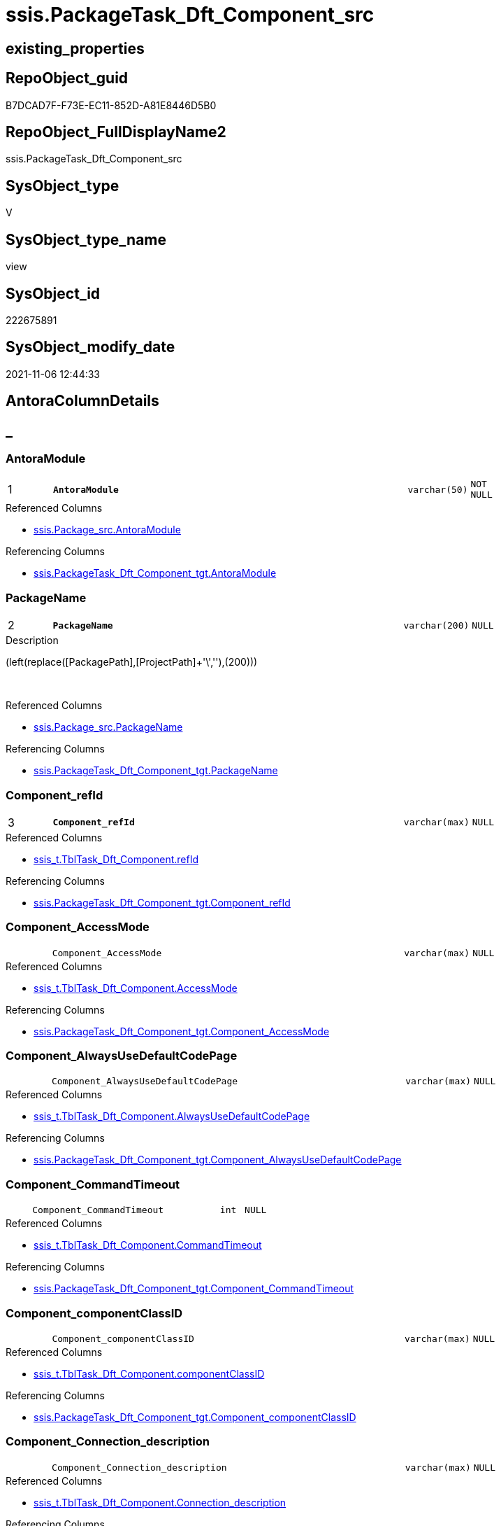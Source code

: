 // tag::HeaderFullDisplayName[]
= ssis.PackageTask_Dft_Component_src
// end::HeaderFullDisplayName[]

== existing_properties

// tag::existing_properties[]
:ExistsProperty--antorareferencedlist:
:ExistsProperty--antorareferencinglist:
:ExistsProperty--is_repo_managed:
:ExistsProperty--is_ssas:
:ExistsProperty--pk_index_guid:
:ExistsProperty--pk_indexpatterncolumndatatype:
:ExistsProperty--pk_indexpatterncolumnname:
:ExistsProperty--referencedobjectlist:
:ExistsProperty--sql_modules_definition:
:ExistsProperty--FK:
:ExistsProperty--AntoraIndexList:
:ExistsProperty--Columns:
// end::existing_properties[]

== RepoObject_guid

// tag::RepoObject_guid[]
B7DCAD7F-F73E-EC11-852D-A81E8446D5B0
// end::RepoObject_guid[]

== RepoObject_FullDisplayName2

// tag::RepoObject_FullDisplayName2[]
ssis.PackageTask_Dft_Component_src
// end::RepoObject_FullDisplayName2[]

== SysObject_type

// tag::SysObject_type[]
V 
// end::SysObject_type[]

== SysObject_type_name

// tag::SysObject_type_name[]
view
// end::SysObject_type_name[]

== SysObject_id

// tag::SysObject_id[]
222675891
// end::SysObject_id[]

== SysObject_modify_date

// tag::SysObject_modify_date[]
2021-11-06 12:44:33
// end::SysObject_modify_date[]

== AntoraColumnDetails

// tag::AntoraColumnDetails[]
[discrete]
== _


[#column-antoramodule]
=== AntoraModule

[cols="d,8m,m,m,m,d"]
|===
|1
|*AntoraModule*
|varchar(50)
|NOT NULL
|
|
|===

.Referenced Columns
--
* xref:ssis.package_src.adoc#column-antoramodule[+ssis.Package_src.AntoraModule+]
--

.Referencing Columns
--
* xref:ssis.packagetask_dft_component_tgt.adoc#column-antoramodule[+ssis.PackageTask_Dft_Component_tgt.AntoraModule+]
--


[#column-packagename]
=== PackageName

[cols="d,8m,m,m,m,d"]
|===
|2
|*PackageName*
|varchar(200)
|NULL
|
|
|===

.Description
--
(left(replace([PackagePath],[ProjectPath]+'\',''),(200)))
--
{empty} +

.Referenced Columns
--
* xref:ssis.package_src.adoc#column-packagename[+ssis.Package_src.PackageName+]
--

.Referencing Columns
--
* xref:ssis.packagetask_dft_component_tgt.adoc#column-packagename[+ssis.PackageTask_Dft_Component_tgt.PackageName+]
--


[#column-componentunderlinerefid]
=== Component_refId

[cols="d,8m,m,m,m,d"]
|===
|3
|*Component_refId*
|varchar(max)
|NULL
|
|
|===

.Referenced Columns
--
* xref:ssis_t.tbltask_dft_component.adoc#column-refid[+ssis_t.TblTask_Dft_Component.refId+]
--

.Referencing Columns
--
* xref:ssis.packagetask_dft_component_tgt.adoc#column-componentunderlinerefid[+ssis.PackageTask_Dft_Component_tgt.Component_refId+]
--


[#column-componentunderlineaccessmode]
=== Component_AccessMode

[cols="d,8m,m,m,m,d"]
|===
|
|Component_AccessMode
|varchar(max)
|NULL
|
|
|===

.Referenced Columns
--
* xref:ssis_t.tbltask_dft_component.adoc#column-accessmode[+ssis_t.TblTask_Dft_Component.AccessMode+]
--

.Referencing Columns
--
* xref:ssis.packagetask_dft_component_tgt.adoc#column-componentunderlineaccessmode[+ssis.PackageTask_Dft_Component_tgt.Component_AccessMode+]
--


[#column-componentunderlinealwaysusedefaultcodepage]
=== Component_AlwaysUseDefaultCodePage

[cols="d,8m,m,m,m,d"]
|===
|
|Component_AlwaysUseDefaultCodePage
|varchar(max)
|NULL
|
|
|===

.Referenced Columns
--
* xref:ssis_t.tbltask_dft_component.adoc#column-alwaysusedefaultcodepage[+ssis_t.TblTask_Dft_Component.AlwaysUseDefaultCodePage+]
--

.Referencing Columns
--
* xref:ssis.packagetask_dft_component_tgt.adoc#column-componentunderlinealwaysusedefaultcodepage[+ssis.PackageTask_Dft_Component_tgt.Component_AlwaysUseDefaultCodePage+]
--


[#column-componentunderlinecommandtimeout]
=== Component_CommandTimeout

[cols="d,8m,m,m,m,d"]
|===
|
|Component_CommandTimeout
|int
|NULL
|
|
|===

.Referenced Columns
--
* xref:ssis_t.tbltask_dft_component.adoc#column-commandtimeout[+ssis_t.TblTask_Dft_Component.CommandTimeout+]
--

.Referencing Columns
--
* xref:ssis.packagetask_dft_component_tgt.adoc#column-componentunderlinecommandtimeout[+ssis.PackageTask_Dft_Component_tgt.Component_CommandTimeout+]
--


[#column-componentunderlinecomponentclassid]
=== Component_componentClassID

[cols="d,8m,m,m,m,d"]
|===
|
|Component_componentClassID
|varchar(max)
|NULL
|
|
|===

.Referenced Columns
--
* xref:ssis_t.tbltask_dft_component.adoc#column-componentclassid[+ssis_t.TblTask_Dft_Component.componentClassID+]
--

.Referencing Columns
--
* xref:ssis.packagetask_dft_component_tgt.adoc#column-componentunderlinecomponentclassid[+ssis.PackageTask_Dft_Component_tgt.Component_componentClassID+]
--


[#column-componentunderlineconnectionunderlinedescription]
=== Component_Connection_description

[cols="d,8m,m,m,m,d"]
|===
|
|Component_Connection_description
|varchar(max)
|NULL
|
|
|===

.Referenced Columns
--
* xref:ssis_t.tbltask_dft_component.adoc#column-connectionunderlinedescription[+ssis_t.TblTask_Dft_Component.Connection_description+]
--

.Referencing Columns
--
* xref:ssis.packagetask_dft_component_tgt.adoc#column-componentunderlineconnectionunderlinedescription[+ssis.PackageTask_Dft_Component_tgt.Component_Connection_description+]
--


[#column-componentunderlineconnectionunderlinename]
=== Component_Connection_name

[cols="d,8m,m,m,m,d"]
|===
|
|Component_Connection_name
|varchar(max)
|NULL
|
|
|===

.Referenced Columns
--
* xref:ssis_t.tbltask_dft_component.adoc#column-connectionunderlinename[+ssis_t.TblTask_Dft_Component.Connection_name+]
--

.Referencing Columns
--
* xref:ssis.packagetask_dft_component_tgt.adoc#column-componentunderlineconnectionunderlinename[+ssis.PackageTask_Dft_Component_tgt.Component_Connection_name+]
--


[#column-componentunderlineconnectionunderlinerefid]
=== Component_Connection_refId

[cols="d,8m,m,m,m,d"]
|===
|
|Component_Connection_refId
|varchar(max)
|NULL
|
|
|===

.Referenced Columns
--
* xref:ssis_t.tbltask_dft_component.adoc#column-connectionunderlinerefid[+ssis_t.TblTask_Dft_Component.Connection_refId+]
--

.Referencing Columns
--
* xref:ssis.packagetask_dft_component_tgt.adoc#column-componentunderlineconnectionunderlinerefid[+ssis.PackageTask_Dft_Component_tgt.Component_Connection_refId+]
--


[#column-componentunderlineconnectionmanagerid]
=== Component_connectionManagerID

[cols="d,8m,m,m,m,d"]
|===
|
|Component_connectionManagerID
|varchar(max)
|NULL
|
|
|===

.Referenced Columns
--
* xref:ssis_t.tbltask_dft_component.adoc#column-connectionmanagerid[+ssis_t.TblTask_Dft_Component.connectionManagerID+]
--

.Referencing Columns
--
* xref:ssis.packagetask_dft_component_tgt.adoc#column-componentunderlineconnectionmanagerid[+ssis.PackageTask_Dft_Component_tgt.Component_connectionManagerID+]
--


[#column-componentunderlineconnectionmanagerrefid]
=== Component_connectionManagerRefId

[cols="d,8m,m,m,m,d"]
|===
|
|Component_connectionManagerRefId
|varchar(max)
|NULL
|
|
|===

.Referenced Columns
--
* xref:ssis_t.tbltask_dft_component.adoc#column-connectionmanagerrefid[+ssis_t.TblTask_Dft_Component.connectionManagerRefId+]
--

.Referencing Columns
--
* xref:ssis.packagetask_dft_component_tgt.adoc#column-componentunderlineconnectionmanagerrefid[+ssis.PackageTask_Dft_Component_tgt.Component_connectionManagerRefId+]
--


[#column-componentunderlinecontactinfo]
=== Component_ContactInfo

[cols="d,8m,m,m,m,d"]
|===
|
|Component_ContactInfo
|varchar(max)
|NULL
|
|
|===

.Referenced Columns
--
* xref:ssis_t.tbltask_dft_component.adoc#column-contactinfo[+ssis_t.TblTask_Dft_Component.ContactInfo+]
--

.Referencing Columns
--
* xref:ssis.packagetask_dft_component_tgt.adoc#column-componentunderlinecontactinfo[+ssis.PackageTask_Dft_Component_tgt.Component_ContactInfo+]
--


[#column-componentunderlinedefaultcodepage]
=== Component_DefaultCodePage

[cols="d,8m,m,m,m,d"]
|===
|
|Component_DefaultCodePage
|int
|NULL
|
|
|===

.Referenced Columns
--
* xref:ssis_t.tbltask_dft_component.adoc#column-defaultcodepage[+ssis_t.TblTask_Dft_Component.DefaultCodePage+]
--

.Referencing Columns
--
* xref:ssis.packagetask_dft_component_tgt.adoc#column-componentunderlinedefaultcodepage[+ssis.PackageTask_Dft_Component_tgt.Component_DefaultCodePage+]
--


[#column-componentunderlinedescription]
=== Component_description

[cols="d,8m,m,m,m,d"]
|===
|
|Component_description
|varchar(max)
|NULL
|
|
|===

.Referenced Columns
--
* xref:ssis_t.tbltask_dft_component.adoc#column-description[+ssis_t.TblTask_Dft_Component.description+]
--

.Referencing Columns
--
* xref:ssis.packagetask_dft_component_tgt.adoc#column-componentunderlinedescription[+ssis.PackageTask_Dft_Component_tgt.Component_description+]
--


[#column-componentunderlinefastloadkeepidentity]
=== Component_FastLoadKeepIdentity

[cols="d,8m,m,m,m,d"]
|===
|
|Component_FastLoadKeepIdentity
|bit
|NULL
|
|
|===

.Referenced Columns
--
* xref:ssis_t.tbltask_dft_component.adoc#column-fastloadkeepidentity[+ssis_t.TblTask_Dft_Component.FastLoadKeepIdentity+]
--

.Referencing Columns
--
* xref:ssis.packagetask_dft_component_tgt.adoc#column-componentunderlinefastloadkeepidentity[+ssis.PackageTask_Dft_Component_tgt.Component_FastLoadKeepIdentity+]
--


[#column-componentunderlinefastloadkeepnulls]
=== Component_FastLoadKeepNulls

[cols="d,8m,m,m,m,d"]
|===
|
|Component_FastLoadKeepNulls
|bit
|NULL
|
|
|===

.Referenced Columns
--
* xref:ssis_t.tbltask_dft_component.adoc#column-fastloadkeepnulls[+ssis_t.TblTask_Dft_Component.FastLoadKeepNulls+]
--

.Referencing Columns
--
* xref:ssis.packagetask_dft_component_tgt.adoc#column-componentunderlinefastloadkeepnulls[+ssis.PackageTask_Dft_Component_tgt.Component_FastLoadKeepNulls+]
--


[#column-componentunderlinefastloadmaxinsertcommitsize]
=== Component_FastLoadMaxInsertCommitSize

[cols="d,8m,m,m,m,d"]
|===
|
|Component_FastLoadMaxInsertCommitSize
|int
|NULL
|
|
|===

.Referenced Columns
--
* xref:ssis_t.tbltask_dft_component.adoc#column-fastloadmaxinsertcommitsize[+ssis_t.TblTask_Dft_Component.FastLoadMaxInsertCommitSize+]
--

.Referencing Columns
--
* xref:ssis.packagetask_dft_component_tgt.adoc#column-componentunderlinefastloadmaxinsertcommitsize[+ssis.PackageTask_Dft_Component_tgt.Component_FastLoadMaxInsertCommitSize+]
--


[#column-componentunderlinefastloadoptions]
=== Component_FastLoadOptions

[cols="d,8m,m,m,m,d"]
|===
|
|Component_FastLoadOptions
|varchar(max)
|NULL
|
|
|===

.Referenced Columns
--
* xref:ssis_t.tbltask_dft_component.adoc#column-fastloadoptions[+ssis_t.TblTask_Dft_Component.FastLoadOptions+]
--

.Referencing Columns
--
* xref:ssis.packagetask_dft_component_tgt.adoc#column-componentunderlinefastloadoptions[+ssis.PackageTask_Dft_Component_tgt.Component_FastLoadOptions+]
--


[#column-componentunderlineissortedproperty]
=== Component_IsSortedProperty

[cols="d,8m,m,m,m,d"]
|===
|
|Component_IsSortedProperty
|varchar(10)
|NULL
|
|
|===

.Referenced Columns
--
* xref:ssis_t.tbltask_dft_component.adoc#column-issortedproperty[+ssis_t.TblTask_Dft_Component.IsSortedProperty+]
--

.Referencing Columns
--
* xref:ssis.packagetask_dft_component_tgt.adoc#column-componentunderlineissortedproperty[+ssis.PackageTask_Dft_Component_tgt.Component_IsSortedProperty+]
--


[#column-componentunderlinename]
=== Component_name

[cols="d,8m,m,m,m,d"]
|===
|
|Component_name
|varchar(max)
|NULL
|
|
|===

.Referenced Columns
--
* xref:ssis_t.tbltask_dft_component.adoc#column-name[+ssis_t.TblTask_Dft_Component.name+]
--

.Referencing Columns
--
* xref:ssis.packagetask_dft_component_tgt.adoc#column-componentunderlinename[+ssis.PackageTask_Dft_Component_tgt.Component_name+]
--


[#column-componentunderlineopenrowset]
=== Component_OpenRowset

[cols="d,8m,m,m,m,d"]
|===
|
|Component_OpenRowset
|varchar(max)
|NULL
|
|
|===

.Referenced Columns
--
* xref:ssis_t.tbltask_dft_component.adoc#column-openrowset[+ssis_t.TblTask_Dft_Component.OpenRowset+]
--

.Referencing Columns
--
* xref:ssis.packagetask_dft_component_tgt.adoc#column-componentunderlineopenrowset[+ssis.PackageTask_Dft_Component_tgt.Component_OpenRowset+]
--


[#column-componentunderlineopenrowsetvariable]
=== Component_OpenRowsetVariable

[cols="d,8m,m,m,m,d"]
|===
|
|Component_OpenRowsetVariable
|varchar(max)
|NULL
|
|
|===

.Referenced Columns
--
* xref:ssis_t.tbltask_dft_component.adoc#column-openrowsetvariable[+ssis_t.TblTask_Dft_Component.OpenRowsetVariable+]
--

.Referencing Columns
--
* xref:ssis.packagetask_dft_component_tgt.adoc#column-componentunderlineopenrowsetvariable[+ssis.PackageTask_Dft_Component_tgt.Component_OpenRowsetVariable+]
--


[#column-componentunderlineparametermapping]
=== Component_ParameterMapping

[cols="d,8m,m,m,m,d"]
|===
|
|Component_ParameterMapping
|varchar(max)
|NULL
|
|
|===

.Referenced Columns
--
* xref:ssis_t.tbltask_dft_component.adoc#column-parametermapping[+ssis_t.TblTask_Dft_Component.ParameterMapping+]
--

.Referencing Columns
--
* xref:ssis.packagetask_dft_component_tgt.adoc#column-componentunderlineparametermapping[+ssis.PackageTask_Dft_Component_tgt.Component_ParameterMapping+]
--


[#column-componentunderlinesqlcommand]
=== Component_SqlCommand

[cols="d,8m,m,m,m,d"]
|===
|
|Component_SqlCommand
|varchar(max)
|NULL
|
|
|===

.Referenced Columns
--
* xref:ssis_t.tbltask_dft_component.adoc#column-sqlcommand[+ssis_t.TblTask_Dft_Component.SqlCommand+]
--

.Referencing Columns
--
* xref:ssis.packagetask_dft_component_tgt.adoc#column-componentunderlinesqlcommand[+ssis.PackageTask_Dft_Component_tgt.Component_SqlCommand+]
--


[#column-componentunderlinesqlcommandvariable]
=== Component_SqlCommandVariable

[cols="d,8m,m,m,m,d"]
|===
|
|Component_SqlCommandVariable
|varchar(max)
|NULL
|
|
|===

.Referenced Columns
--
* xref:ssis_t.tbltask_dft_component.adoc#column-sqlcommandvariable[+ssis_t.TblTask_Dft_Component.SqlCommandVariable+]
--

.Referencing Columns
--
* xref:ssis.packagetask_dft_component_tgt.adoc#column-componentunderlinesqlcommandvariable[+ssis.PackageTask_Dft_Component_tgt.Component_SqlCommandVariable+]
--


[#column-componentunderlinevariablename]
=== Component_VariableName

[cols="d,8m,m,m,m,d"]
|===
|
|Component_VariableName
|varchar(max)
|NULL
|
|
|===

.Referenced Columns
--
* xref:ssis_t.tbltask_dft_component.adoc#column-variablename[+ssis_t.TblTask_Dft_Component.VariableName+]
--

.Referencing Columns
--
* xref:ssis.packagetask_dft_component_tgt.adoc#column-componentunderlinevariablename[+ssis.PackageTask_Dft_Component_tgt.Component_VariableName+]
--


[#column-controlflowdetailsrowid]
=== ControlFlowDetailsRowID

[cols="d,8m,m,m,m,d"]
|===
|
|ControlFlowDetailsRowID
|int
|NOT NULL
|
|
|===

.Referenced Columns
--
* xref:ssis_t.tblcontrolflow.adoc#column-controlflowdetailsrowid[+ssis_t.TblControlFlow.ControlFlowDetailsRowID+]
--

.Referencing Columns
--
* xref:ssis.packagetask_dft_component_tgt.adoc#column-controlflowdetailsrowid[+ssis.PackageTask_Dft_Component_tgt.ControlFlowDetailsRowID+]
--


[#column-taskpath]
=== TaskPath

[cols="d,8m,m,m,m,d"]
|===
|
|TaskPath
|varchar(8000)
|NULL
|
|
|===

.Referenced Columns
--
* xref:ssis_t.tblcontrolflow.adoc#column-taskpath[+ssis_t.TblControlFlow.TaskPath+]
--

.Referencing Columns
--
* xref:ssis.packagetask_dft_component_tgt.adoc#column-taskpath[+ssis.PackageTask_Dft_Component_tgt.TaskPath+]
--


// end::AntoraColumnDetails[]

== AntoraPkColumnTableRows

// tag::AntoraPkColumnTableRows[]
|1
|*<<column-antoramodule>>*
|varchar(50)
|NOT NULL
|
|

|2
|*<<column-packagename>>*
|varchar(200)
|NULL
|
|

|3
|*<<column-componentunderlinerefid>>*
|varchar(max)
|NULL
|
|



























// end::AntoraPkColumnTableRows[]

== AntoraNonPkColumnTableRows

// tag::AntoraNonPkColumnTableRows[]



|
|<<column-componentunderlineaccessmode>>
|varchar(max)
|NULL
|
|

|
|<<column-componentunderlinealwaysusedefaultcodepage>>
|varchar(max)
|NULL
|
|

|
|<<column-componentunderlinecommandtimeout>>
|int
|NULL
|
|

|
|<<column-componentunderlinecomponentclassid>>
|varchar(max)
|NULL
|
|

|
|<<column-componentunderlineconnectionunderlinedescription>>
|varchar(max)
|NULL
|
|

|
|<<column-componentunderlineconnectionunderlinename>>
|varchar(max)
|NULL
|
|

|
|<<column-componentunderlineconnectionunderlinerefid>>
|varchar(max)
|NULL
|
|

|
|<<column-componentunderlineconnectionmanagerid>>
|varchar(max)
|NULL
|
|

|
|<<column-componentunderlineconnectionmanagerrefid>>
|varchar(max)
|NULL
|
|

|
|<<column-componentunderlinecontactinfo>>
|varchar(max)
|NULL
|
|

|
|<<column-componentunderlinedefaultcodepage>>
|int
|NULL
|
|

|
|<<column-componentunderlinedescription>>
|varchar(max)
|NULL
|
|

|
|<<column-componentunderlinefastloadkeepidentity>>
|bit
|NULL
|
|

|
|<<column-componentunderlinefastloadkeepnulls>>
|bit
|NULL
|
|

|
|<<column-componentunderlinefastloadmaxinsertcommitsize>>
|int
|NULL
|
|

|
|<<column-componentunderlinefastloadoptions>>
|varchar(max)
|NULL
|
|

|
|<<column-componentunderlineissortedproperty>>
|varchar(10)
|NULL
|
|

|
|<<column-componentunderlinename>>
|varchar(max)
|NULL
|
|

|
|<<column-componentunderlineopenrowset>>
|varchar(max)
|NULL
|
|

|
|<<column-componentunderlineopenrowsetvariable>>
|varchar(max)
|NULL
|
|

|
|<<column-componentunderlineparametermapping>>
|varchar(max)
|NULL
|
|

|
|<<column-componentunderlinesqlcommand>>
|varchar(max)
|NULL
|
|

|
|<<column-componentunderlinesqlcommandvariable>>
|varchar(max)
|NULL
|
|

|
|<<column-componentunderlinevariablename>>
|varchar(max)
|NULL
|
|

|
|<<column-controlflowdetailsrowid>>
|int
|NOT NULL
|
|

|
|<<column-taskpath>>
|varchar(8000)
|NULL
|
|

// end::AntoraNonPkColumnTableRows[]

== AntoraIndexList

// tag::AntoraIndexList[]

[#index-pkunderlinepackagetaskunderlinedftunderlinecomponentunderlinesrc]
=== PK_PackageTask_Dft_Component_src

* IndexSemanticGroup: xref:other/indexsemanticgroup.adoc#startbnoblankgroupendb[no_group]
+
--
* <<column-AntoraModule>>; varchar(50)
* <<column-PackageName>>; varchar(200)
* <<column-Component_refId>>; varchar(max)
--
* PK, Unique, Real: 1, 1, 0


[#index-idxunderlinepackagetaskunderlinedftunderlinecomponentunderlinesrcunderlineunderline2]
=== idx_PackageTask_Dft_Component_src++__++2

* IndexSemanticGroup: xref:other/indexsemanticgroup.adoc#startbnoblankgroupendb[no_group]
+
--
* <<column-ControlFlowDetailsRowID>>; int
--
* PK, Unique, Real: 0, 0, 0


[#index-idxunderlinepackagetaskunderlinedftunderlinecomponentunderlinesrcunderlineunderline3]
=== idx_PackageTask_Dft_Component_src++__++3

* IndexSemanticGroup: xref:other/indexsemanticgroup.adoc#startbnoblankgroupendb[no_group]
+
--
* <<column-AntoraModule>>; varchar(50)
* <<column-PackageName>>; varchar(200)
--
* PK, Unique, Real: 0, 0, 0

// end::AntoraIndexList[]

== AntoraMeasureDetails

// tag::AntoraMeasureDetails[]

// end::AntoraMeasureDetails[]

== AntoraParameterList

// tag::AntoraParameterList[]

// end::AntoraParameterList[]

== AntoraXrefCulturesList

// tag::AntoraXrefCulturesList[]
* xref:dhw:sqldb:ssis.packagetask_dft_component_src.adoc[] - 
// end::AntoraXrefCulturesList[]

== cultures_count

// tag::cultures_count[]
1
// end::cultures_count[]

== Other tags

source: property.RepoObjectProperty_cross As rop_cross


=== additional_reference_csv

// tag::additional_reference_csv[]

// end::additional_reference_csv[]


=== AdocUspSteps

// tag::adocuspsteps[]

// end::adocuspsteps[]


=== AntoraReferencedList

// tag::antorareferencedlist[]
* xref:ssis.package_src.adoc[]
* xref:ssis_t.tblcontrolflow.adoc[]
* xref:ssis_t.tbltask_dft_component.adoc[]
// end::antorareferencedlist[]


=== AntoraReferencingList

// tag::antorareferencinglist[]
* xref:ssis.packagetask_dft_component_tgt.adoc[]
* xref:ssis.usp_persist_packagetask_dft_component_tgt.adoc[]
// end::antorareferencinglist[]


=== Description

// tag::description[]

// end::description[]


=== ExampleUsage

// tag::exampleusage[]

// end::exampleusage[]


=== exampleUsage_2

// tag::exampleusage_2[]

// end::exampleusage_2[]


=== exampleUsage_3

// tag::exampleusage_3[]

// end::exampleusage_3[]


=== exampleUsage_4

// tag::exampleusage_4[]

// end::exampleusage_4[]


=== exampleUsage_5

// tag::exampleusage_5[]

// end::exampleusage_5[]


=== exampleWrong_Usage

// tag::examplewrong_usage[]

// end::examplewrong_usage[]


=== has_execution_plan_issue

// tag::has_execution_plan_issue[]

// end::has_execution_plan_issue[]


=== has_get_referenced_issue

// tag::has_get_referenced_issue[]

// end::has_get_referenced_issue[]


=== has_history

// tag::has_history[]

// end::has_history[]


=== has_history_columns

// tag::has_history_columns[]

// end::has_history_columns[]


=== InheritanceType

// tag::inheritancetype[]

// end::inheritancetype[]


=== is_persistence

// tag::is_persistence[]

// end::is_persistence[]


=== is_persistence_check_duplicate_per_pk

// tag::is_persistence_check_duplicate_per_pk[]

// end::is_persistence_check_duplicate_per_pk[]


=== is_persistence_check_for_empty_source

// tag::is_persistence_check_for_empty_source[]

// end::is_persistence_check_for_empty_source[]


=== is_persistence_delete_changed

// tag::is_persistence_delete_changed[]

// end::is_persistence_delete_changed[]


=== is_persistence_delete_missing

// tag::is_persistence_delete_missing[]

// end::is_persistence_delete_missing[]


=== is_persistence_insert

// tag::is_persistence_insert[]

// end::is_persistence_insert[]


=== is_persistence_truncate

// tag::is_persistence_truncate[]

// end::is_persistence_truncate[]


=== is_persistence_update_changed

// tag::is_persistence_update_changed[]

// end::is_persistence_update_changed[]


=== is_repo_managed

// tag::is_repo_managed[]
0
// end::is_repo_managed[]


=== is_ssas

// tag::is_ssas[]
0
// end::is_ssas[]


=== microsoft_database_tools_support

// tag::microsoft_database_tools_support[]

// end::microsoft_database_tools_support[]


=== MS_Description

// tag::ms_description[]

// end::ms_description[]


=== persistence_source_RepoObject_fullname

// tag::persistence_source_repoobject_fullname[]

// end::persistence_source_repoobject_fullname[]


=== persistence_source_RepoObject_fullname2

// tag::persistence_source_repoobject_fullname2[]

// end::persistence_source_repoobject_fullname2[]


=== persistence_source_RepoObject_guid

// tag::persistence_source_repoobject_guid[]

// end::persistence_source_repoobject_guid[]


=== persistence_source_RepoObject_xref

// tag::persistence_source_repoobject_xref[]

// end::persistence_source_repoobject_xref[]


=== pk_index_guid

// tag::pk_index_guid[]
EF18F399-F73E-EC11-852D-A81E8446D5B0
// end::pk_index_guid[]


=== pk_IndexPatternColumnDatatype

// tag::pk_indexpatterncolumndatatype[]
varchar(50),varchar(200),varchar(max)
// end::pk_indexpatterncolumndatatype[]


=== pk_IndexPatternColumnName

// tag::pk_indexpatterncolumnname[]
AntoraModule,PackageName,Component_refId
// end::pk_indexpatterncolumnname[]


=== pk_IndexSemanticGroup

// tag::pk_indexsemanticgroup[]

// end::pk_indexsemanticgroup[]


=== ReferencedObjectList

// tag::referencedobjectlist[]
* [ssis].[Package_src]
* [ssis_t].[TblControlFlow]
* [ssis_t].[TblTask_Dft_Component]
// end::referencedobjectlist[]


=== usp_persistence_RepoObject_guid

// tag::usp_persistence_repoobject_guid[]

// end::usp_persistence_repoobject_guid[]


=== UspExamples

// tag::uspexamples[]

// end::uspexamples[]


=== uspgenerator_usp_id

// tag::uspgenerator_usp_id[]

// end::uspgenerator_usp_id[]


=== UspParameters

// tag::uspparameters[]

// end::uspparameters[]

== Boolean Attributes

source: property.RepoObjectProperty WHERE property_int = 1

// tag::boolean_attributes[]

// end::boolean_attributes[]

== sql_modules_definition

// tag::sql_modules_definition[]
[%collapsible]
=======
[source,sql,numbered]
----

CREATE View [ssis].[PackageTask_Dft_Component_src]
As
Select
    p.AntoraModule
  , p.PackageName
  , Component_refId                       = T3.refId
  , Component_name                        = T3.name
  , Component_componentClassID            = T3.componentClassID
  , Component_description                 = T3.description
  , Component_ContactInfo                 = T3.ContactInfo
  , Component_CommandTimeout              = T3.CommandTimeout
  , Component_OpenRowset                  = T3.[OpenRowset]
  , Component_OpenRowsetVariable          = T3.OpenRowsetVariable
  , Component_SqlCommand                  = T3.SqlCommand
  , Component_SqlCommandVariable          = T3.SqlCommandVariable
  , Component_DefaultCodePage             = T3.DefaultCodePage
  , Component_AlwaysUseDefaultCodePage    = T3.AlwaysUseDefaultCodePage
  , Component_AccessMode                  = T3.AccessMode
  , Component_ParameterMapping            = T3.ParameterMapping
  , Component_FastLoadKeepIdentity        = T3.FastLoadKeepIdentity
  , Component_FastLoadKeepNulls           = T3.FastLoadKeepNulls
  , Component_FastLoadOptions             = T3.FastLoadOptions
  , Component_FastLoadMaxInsertCommitSize = T3.FastLoadMaxInsertCommitSize
  , Component_VariableName                = T3.VariableName
  , Component_Connection_refId            = T3.Connection_refId
  , Component_connectionManagerID         = T3.connectionManagerID
  , Component_connectionManagerRefId      = T3.connectionManagerRefId
  , Component_Connection_description      = T3.Connection_description
  , Component_Connection_name             = T3.Connection_name
  , Component_IsSortedProperty            = T3.IsSortedProperty
  , T2.TaskPath
  , T2.ControlFlowDetailsRowID
From
    ssis.Package_src                 As p
    Inner Join
        ssis_t.TblControlFlow        As T2
            On
            p.RowID                    = T2.RowID

    Inner Join
        ssis_t.TblTask_Dft_Component As T3
            On
            T3.ControlFlowDetailsRowID = T2.ControlFlowDetailsRowID

----
=======
// end::sql_modules_definition[]


